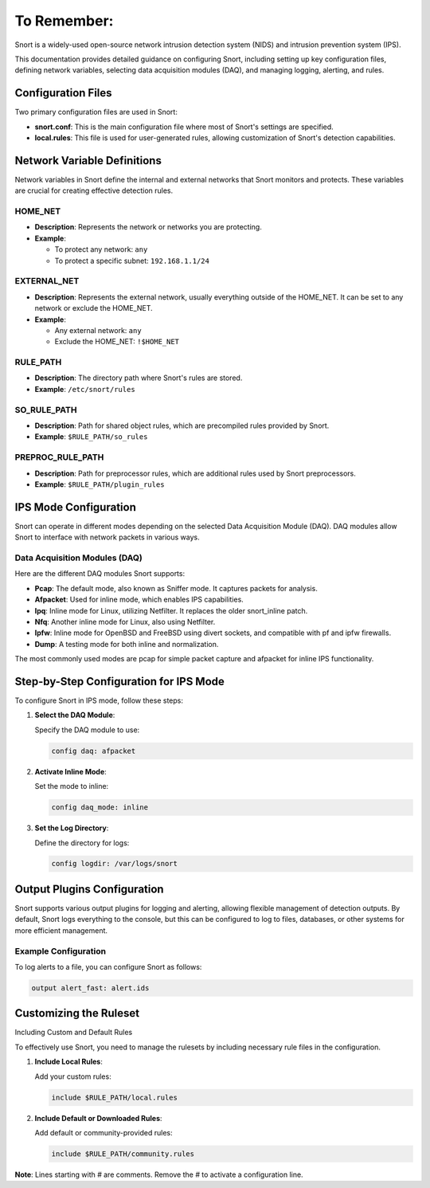 .. _remem:


To Remember:
============


Snort is a widely-used open-source network intrusion detection system (NIDS) and intrusion prevention system (IPS).


This documentation provides detailed guidance on configuring Snort, including setting up key configuration files, defining network variables, selecting data acquisition modules (DAQ), and managing logging, alerting, and rules.


Configuration Files
-------------------


Two primary configuration files are used in Snort:


- **snort.conf**: This is the main configuration file where most of Snort's settings are specified.

- **local.rules**: This file is used for user-generated rules, allowing customization of Snort's detection capabilities.


Network Variable Definitions
----------------------------


Network variables in Snort define the internal and external networks that Snort monitors and protects. These variables are crucial for creating effective detection rules.


HOME_NET
~~~~~~~~


- **Description**: Represents the network or networks you are protecting.

- **Example**: 

  - To protect any network: ``any``

  - To protect a specific subnet: ``192.168.1.1/24``


EXTERNAL_NET
~~~~~~~~~~~~


- **Description**: Represents the external network, usually everything outside of the HOME_NET. It can be set to any network or exclude the HOME_NET.

- **Example**: 

  - Any external network: ``any``

  - Exclude the HOME_NET: ``!$HOME_NET``

RULE_PATH
~~~~~~~~~

- **Description**: The directory path where Snort's rules are stored.

- **Example**: ``/etc/snort/rules``


SO_RULE_PATH
~~~~~~~~~~~~


- **Description**: Path for shared object rules, which are precompiled rules provided by Snort.


- **Example**: ``$RULE_PATH/so_rules``


PREPROC_RULE_PATH
~~~~~~~~~~~~~~~~~


- **Description**: Path for preprocessor rules, which are additional rules used by Snort preprocessors.

- **Example**: ``$RULE_PATH/plugin_rules``


IPS Mode Configuration
----------------------


Snort can operate in different modes depending on the selected Data Acquisition Module (DAQ). DAQ modules allow Snort to interface with network packets in various ways.


Data Acquisition Modules (DAQ)
~~~~~~~~~~~~~~~~~~~~~~~~~~~~~~


Here are the different DAQ modules Snort supports:

- **Pcap**: The default mode, also known as Sniffer mode. It captures packets for analysis.

- **Afpacket**: Used for inline mode, which enables IPS capabilities.

- **Ipq**: Inline mode for Linux, utilizing Netfilter. It replaces the older snort_inline patch.

- **Nfq**: Another inline mode for Linux, also using Netfilter.

- **Ipfw**: Inline mode for OpenBSD and FreeBSD using divert sockets, and compatible with pf and ipfw firewalls.

- **Dump**: A testing mode for both inline and normalization.


The most commonly used modes are pcap for simple packet capture and afpacket for inline IPS functionality.


Step-by-Step Configuration for IPS Mode
---------------------------------------


To configure Snort in IPS mode, follow these steps:


1. **Select the DAQ Module**:
   

   Specify the DAQ module to use:

   
   .. code-block:: shell
   
      config daq: afpacket

     
2. **Activate Inline Mode**:


   Set the mode to inline:


   .. code-block:: shell
   
      config daq_mode: inline



3. **Set the Log Directory**:


   Define the directory for logs:

   
   .. code-block:: shell
   
      config logdir: /var/logs/snort


Output Plugins Configuration
----------------------------


Snort supports various output plugins for logging and alerting, allowing flexible management of detection outputs. By default, Snort logs everything to the console, but this can be configured to log to files, databases, or other systems for more efficient management.


Example Configuration
~~~~~~~~~~~~~~~~~~~~~


To log alerts to a file, you can configure Snort as follows:


.. code-block:: shell

   output alert_fast: alert.ids


Customizing the Ruleset
-----------------------


Including Custom and Default Rules


To effectively use Snort, you need to manage the rulesets by including necessary rule files in the configuration.


1. **Include Local Rules**:


   Add your custom rules:
   

   .. code-block:: shell
   
      include $RULE_PATH/local.rules
     

2. **Include Default or Downloaded Rules**:


   Add default or community-provided rules:
   

   .. code-block:: shell
   
      include $RULE_PATH/community.rules


**Note**: Lines starting with `#` are comments. Remove the `#` to activate a configuration line.

